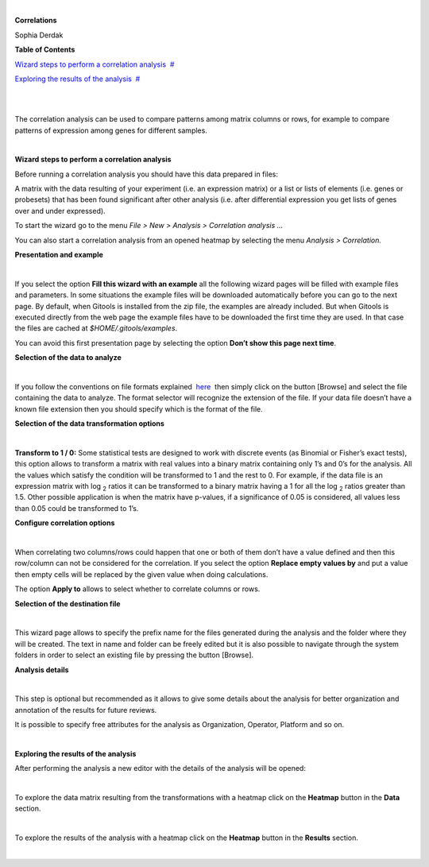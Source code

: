 | 

**Correlations**

Sophia Derdak



**Table of Contents**

`Wizard steps to perform a correlation analysis <#N1003A>`__  `#  <#N1003A>`__

`Exploring the results of the analysis <#N100D4>`__  `#  <#N100D4>`__

| 

| 

The correlation analysis can be used to compare patterns among matrix columns or rows, for example to compare patterns of expression among genes for different samples.

| 

**Wizard steps to perform a correlation analysis**

Before running a correlation analysis you should have this data prepared in files:

A matrix with the data resulting of your experiment (i.e. an expression matrix) or a list or lists of elements (i.e. genes or probesets) that has been found significant after other analysis (i.e. after differential expression you get lists of genes over and under expressed).

To start the wizard go to the menu *File > New > Analysis > Correlation analysis ...*

You can also start a correlation analysis from an opened heatmap by selecting the menu *Analysis > Correlation.*

**Presentation and example**

| 

If you select the option **Fill this wizard with an example** all the following wizard pages will be filled with example files and parameters. In some situations the example files will be downloaded automatically before you can go to the next page. By default, when Gitools is installed from the zip file, the examples are already included. But when Gitools is executed directly from the web page the example files have to be downloaded the first time they are used. In that case the files are cached at *$HOME/.gitools/examples*.

You can avoid this first presentation page by selecting the option **Don’t show this page next time**.

**Selection of the data to analyze**

| 

If you follow the conventions on file formats explained  `here <UserGuide_LoadingData.rst'>`__  then simply click on the button [Browse] and select the file containing the data to analyze. The format selector will recognize the extension of the file. If your data file doesn’t have a known file extension then you should specify which is the format of the file.

**Selection of the data transformation options**

| 

**Transform to 1 / 0:** Some statistical tests are designed to work with discrete events (as Binomial or Fisher’s exact tests), this option allows to transform a matrix with real values into a binary matrix containing only 1’s and 0’s for the analysis. All the values which satisfy the condition will be transformed to 1 and the rest to 0. For example, if the data file is an expression matrix with log :sub:`2` ratios it can be transformed to a binary matrix having a 1 for all the log :sub:`2` ratios greater than 1.5. Other possible application is when the matrix have p-values, if a significance of 0.05 is considered, all values less than 0.05 could be transformed to 1’s.

**Configure correlation options**

| 

When correlating two columns/rows could happen that one or both of them don’t have a value defined and then this row/column can not be considered for the correlation. If you select the option **Replace empty values by** and put a value then empty cells will be replaced by the given value when doing calculations.

The option **Apply to** allows to select whether to correlate columns or rows.

**Selection of the destination file**

| 

This wizard page allows to specify the prefix name for the files generated during the analysis and the folder where they will be created. The text in name and folder can be freely edited but it is also possible to navigate through the system folders in order to select an existing file by pressing the button [Browse].

**Analysis details**

| 

This step is optional but recommended as it allows to give some details about the analysis for better organization and annotation of the results for future reviews.

It is possible to specify free attributes for the analysis as Organization, Operator, Platform and so on.

| 

**Exploring the results of the analysis**

After performing the analysis a new editor with the details of the analysis will be opened:

| 

To explore the data matrix resulting from the transformations with a heatmap click on the **Heatmap** button in the **Data** section.

| 

To explore the results of the analysis with a heatmap click on the **Heatmap** button in the **Results** section.

| 
